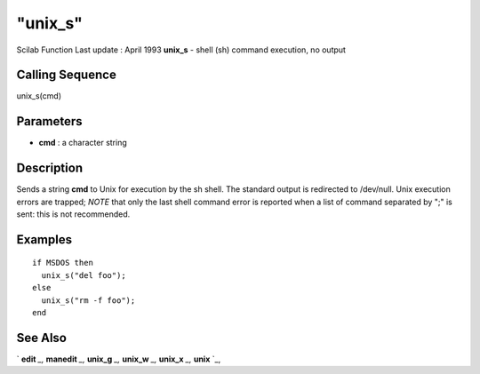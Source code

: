 ====
"unix_s"
====

Scilab Function Last update : April 1993
**unix_s** - shell (sh) command execution, no output



Calling Sequence
~~~~~~~~~~~~~~~~

unix_s(cmd)




Parameters
~~~~~~~~~~


+ **cmd** : a character string




Description
~~~~~~~~~~~

Sends a string **cmd** to Unix for execution by the sh shell. The
standard output is redirected to /dev/null. Unix execution errors are
trapped; *NOTE* that only the last shell command error is reported
when a list of command separated by ";" is sent: this is not
recommended.



Examples
~~~~~~~~


::

    
    
    if MSDOS then 
      unix_s("del foo");
    else 
      unix_s("rm -f foo"); 
    end
     
      




See Also
~~~~~~~~

` **edit** `_,` **manedit** `_,` **unix_g** `_,` **unix_w** `_,`
**unix_x** `_,` **unix** `_,

.. _
      : ://./utilities/../functions/edit.htm
.. _
      : ://./utilities/unix_w.htm
.. _
      : ://./utilities/../fileio/manedit.htm
.. _
      : ://./utilities/unix_x.htm
.. _
      : ://./utilities/unix.htm
.. _
      : ://./utilities/unix_g.htm


